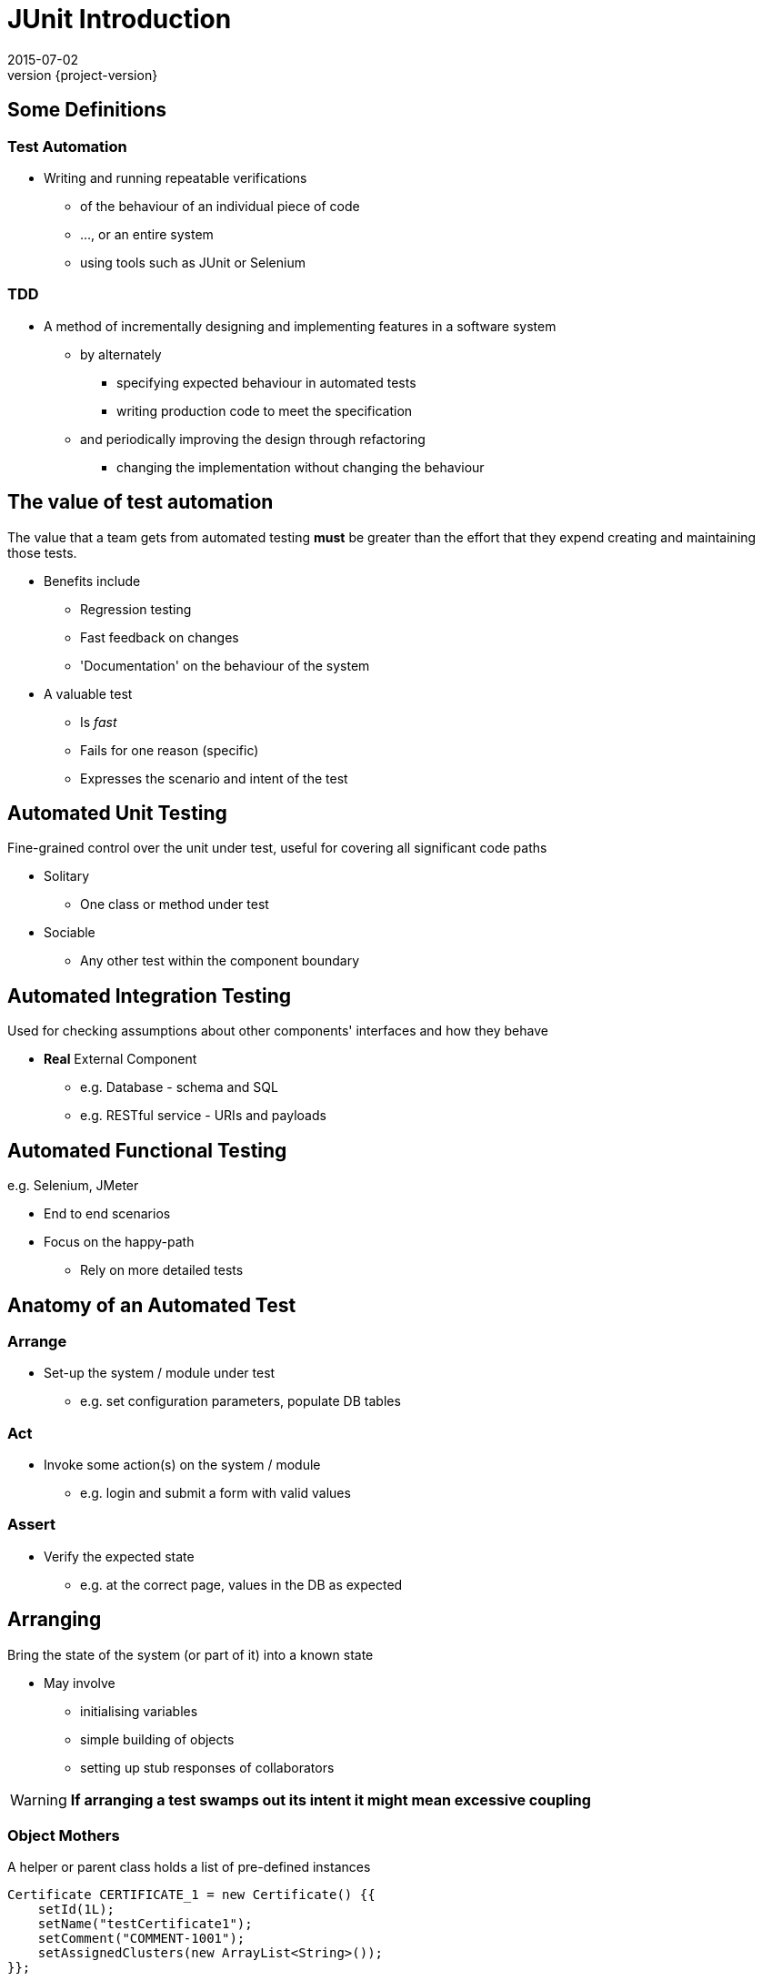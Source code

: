 = JUnit Introduction
2015-07-02
:revnumber: {project-version}
ifndef::imagesdir[:imagesdir: images]
ifndef::sourcedir[:sourcedir: ../java]

== Some Definitions

=== Test Automation
[%step]
* Writing and running repeatable verifications
** of the behaviour of an individual piece of code
** ..., or an entire system
** using tools such as JUnit or Selenium

=== TDD
[%step]
* A method of incrementally designing and implementing features
in a software system
** by alternately
*** specifying expected behaviour in automated tests
*** writing production code to meet the specification
** and periodically improving the design through refactoring
*** changing the implementation without changing the behaviour


== The value of test automation

The value that a team gets from automated testing **must** be greater
than the effort that they expend creating and maintaining those tests.

[%step]
* Benefits include
** Regression testing
** Fast feedback on changes
** 'Documentation' on the behaviour of the system
* A valuable test
** Is __fast__
** Fails for one reason (specific)
** Expresses the scenario and intent of the test

== Automated Unit Testing

Fine-grained control over the unit under test, useful for covering all significant code paths

[%step]
* Solitary
** One class or method under test
* Sociable
** Any other test within the component boundary

== Automated Integration Testing

Used for checking assumptions about  other components' interfaces and how they behave

[%step]
* *Real* External Component
** e.g. Database - schema and SQL
** e.g. RESTful service - URIs and payloads

== Automated Functional Testing

e.g. Selenium, JMeter

[%step]
* End to end scenarios
* Focus on the happy-path
** Rely on more detailed tests

== Anatomy of an Automated Test

=== Arrange
[%step]
* Set-up the system / module under test
** e.g. set configuration parameters, populate DB tables

=== Act
[%step]
* Invoke some action(s) on the system / module
** e.g. login and submit a form with valid values

=== Assert
[%step]
* Verify the expected state
** e.g. at the correct page, values in the DB as expected



== Arranging

Bring the state of the system (or part of it) into a known state

* May involve
** initialising variables
** simple building of objects
** setting up stub responses of collaborators

[WARNING]
*If arranging a test swamps out its intent it might mean excessive coupling*

=== Object Mothers

A helper or parent class holds a list of pre-defined instances


[source, language="java"]
----
Certificate CERTIFICATE_1 = new Certificate() {{
    setId(1L);
    setName("testCertificate1");
    setComment("COMMENT-1001");
    setAssignedClusters(new ArrayList<String>());
}};
----

* Duplicated data objects might be constants
* Reusing these constants in different tests and contexts
** couples the tests together (making them more brittle)
** makes naming them harder
** confuses intent if reused in graphs of related objects

=== Builders

The Fluent Builder pattern can be used to make assembling objects easier.

[source, language="java"]
----
Certificate CERTIFICATE_1 = make(CERTIFICATE_MAKER
        .but(with(id, 1l),
             with(name, "testCertificate1")));
----

* E.g. the 'Make It Easy' library
** Makes it easier to create a new instance for each test
** Instances can be named for their role in the specific test

== Acting

Exercise the system/component/class

* One operation
* Express the intent with variable names if required

[source, language="java"]
----
public void whenTheTransactionIsExecuted...() {
  //...
  successfulTransaction =
    Transaction.from(source).to(destination).of(10.00);
  successfulTransaction.execute();
  //...
}
----

== Asserting
* Role
* Hamcrest

=== State-based Testing

Assertions based on _values_

1. Do something which changes the state of the system
2. Verify the new state

[source, language="java"]
----
public void shouldHaveNoBalanceWhenANewAccountIsRegistered() {
  // ...
  assertThat(bankAccount.balance(), is(Money.NaN));
}
----

=== Behaviour-based Testing

Assertions based on _interactions_

1. Send a signal
2. Verify the interactions

[source, language="java"]
----
public void
  whenTheSourceAccountHasInsufficientFundsTheDestinationIsNotCredited() {
  // ...
  verify(destinationAccount, never()).credit(anyFloat());
}
----

== Working around problems

=== The class I want to unit test creates expensive resources
* Move initialisation code to a Factory Method and override in the test
* Use Power Mock to intercept creation and replace fields

=== There's behaviour in a parent class that makes it hard to unit test
* Power Mock

=== There's a Long-running or Asynchronous operation
* Want to wait just long enough for the operation to complete
* Don't want to wait too long (slow tests) or too little (false failure)

* Tempus Fugit
* WaitFor

=== The logic I want to test is in a private method
* Encapsulate the logic e.g. helper class
* Also works for moving logic from an abstract parent class to make it testable


== Maintaining Tests

Like any other code, tests need maintenance

* If a test fails for an unrelated reason to a change
* If a test runs slow it slows down feedback
* If a test is unclear in its intent
* If there is excessive duplication
